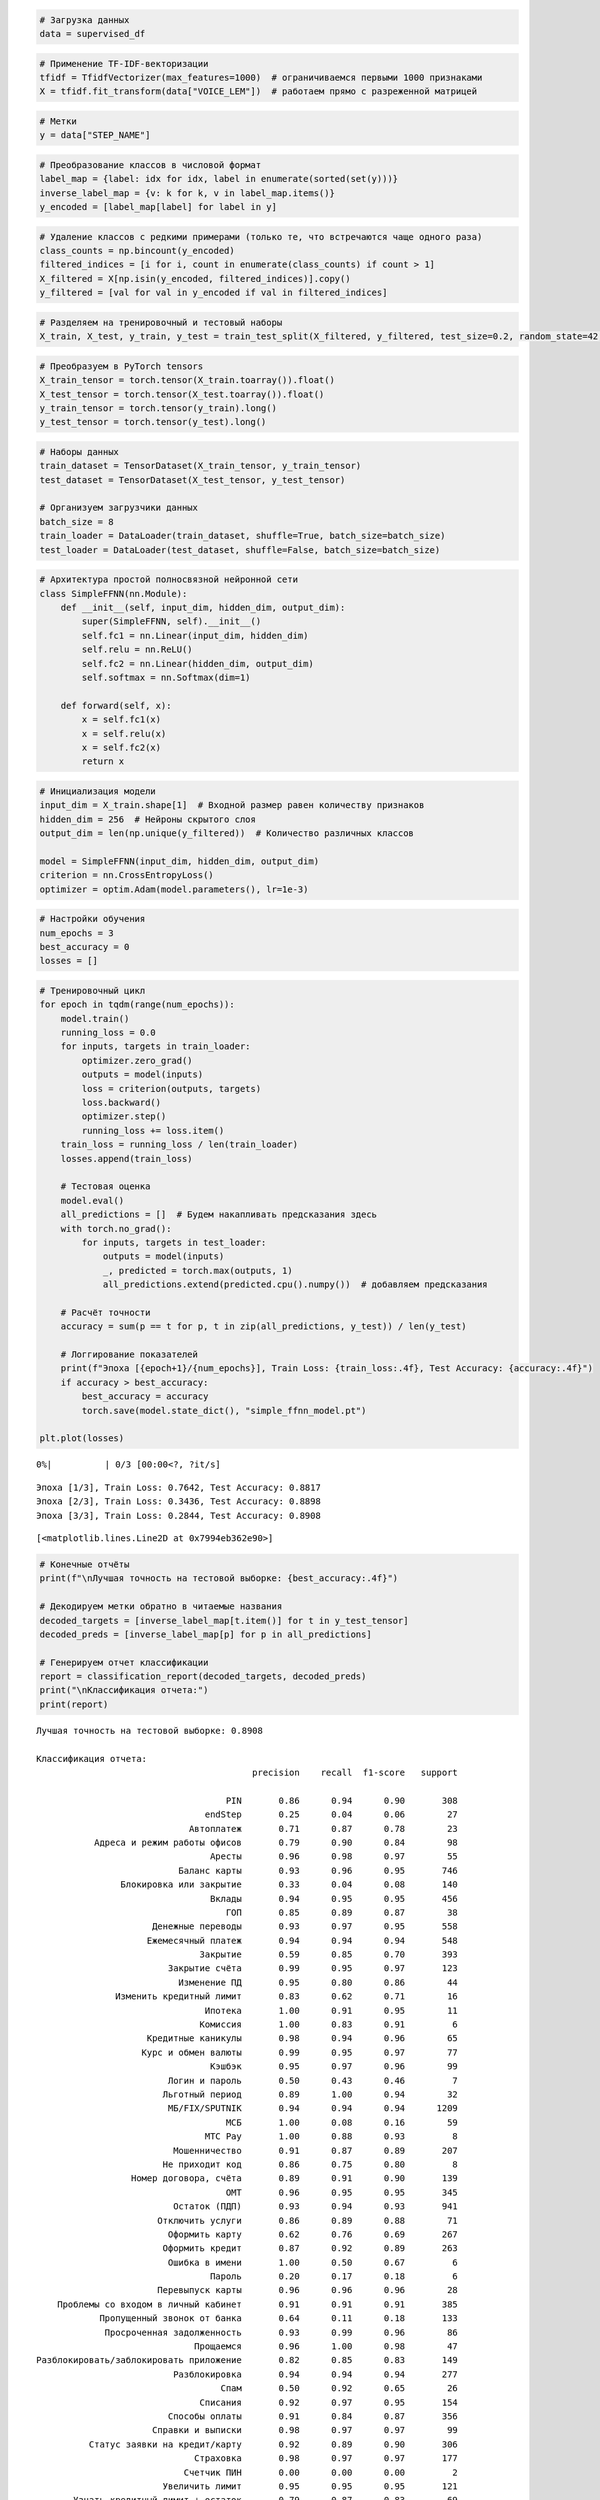 .. code:: ipython3

    # Загрузка данных
    data = supervised_df

.. code:: ipython3

    # Применение TF-IDF-векторизации
    tfidf = TfidfVectorizer(max_features=1000)  # ограничиваемся первыми 1000 признаками
    X = tfidf.fit_transform(data["VOICE_LEM"])  # работаем прямо с разреженной матрицей

.. code:: ipython3

    # Метки
    y = data["STEP_NAME"]

.. code:: ipython3

    # Преобразование классов в числовой формат
    label_map = {label: idx for idx, label in enumerate(sorted(set(y)))}
    inverse_label_map = {v: k for k, v in label_map.items()}
    y_encoded = [label_map[label] for label in y]

.. code:: ipython3

    # Удаление классов с редкими примерами (только те, что встречаются чаще одного раза)
    class_counts = np.bincount(y_encoded)
    filtered_indices = [i for i, count in enumerate(class_counts) if count > 1]
    X_filtered = X[np.isin(y_encoded, filtered_indices)].copy()
    y_filtered = [val for val in y_encoded if val in filtered_indices]

.. code:: ipython3

    # Разделяем на тренировочный и тестовый наборы
    X_train, X_test, y_train, y_test = train_test_split(X_filtered, y_filtered, test_size=0.2, random_state=42, stratify=y_filtered)

.. code:: ipython3

    # Преобразуем в PyTorch tensors
    X_train_tensor = torch.tensor(X_train.toarray()).float()
    X_test_tensor = torch.tensor(X_test.toarray()).float()
    y_train_tensor = torch.tensor(y_train).long()
    y_test_tensor = torch.tensor(y_test).long()

.. code:: ipython3

    # Наборы данных
    train_dataset = TensorDataset(X_train_tensor, y_train_tensor)
    test_dataset = TensorDataset(X_test_tensor, y_test_tensor)
    
    # Организуем загрузчики данных
    batch_size = 8
    train_loader = DataLoader(train_dataset, shuffle=True, batch_size=batch_size)
    test_loader = DataLoader(test_dataset, shuffle=False, batch_size=batch_size)

.. code:: ipython3

    # Архитектура простой полносвязной нейронной сети
    class SimpleFFNN(nn.Module):
        def __init__(self, input_dim, hidden_dim, output_dim):
            super(SimpleFFNN, self).__init__()
            self.fc1 = nn.Linear(input_dim, hidden_dim)
            self.relu = nn.ReLU()
            self.fc2 = nn.Linear(hidden_dim, output_dim)
            self.softmax = nn.Softmax(dim=1)
    
        def forward(self, x):
            x = self.fc1(x)
            x = self.relu(x)
            x = self.fc2(x)
            return x

.. code:: ipython3

    # Инициализация модели
    input_dim = X_train.shape[1]  # Входной размер равен количеству признаков
    hidden_dim = 256  # Нейроны скрытого слоя
    output_dim = len(np.unique(y_filtered))  # Количество различных классов
    
    model = SimpleFFNN(input_dim, hidden_dim, output_dim)
    criterion = nn.CrossEntropyLoss()
    optimizer = optim.Adam(model.parameters(), lr=1e-3)

.. code:: ipython3

    # Настройки обучения
    num_epochs = 3
    best_accuracy = 0
    losses = []

.. code:: ipython3

    # Тренировочный цикл
    for epoch in tqdm(range(num_epochs)):
        model.train()
        running_loss = 0.0
        for inputs, targets in train_loader:
            optimizer.zero_grad()
            outputs = model(inputs)
            loss = criterion(outputs, targets)
            loss.backward()
            optimizer.step()
            running_loss += loss.item()
        train_loss = running_loss / len(train_loader)
        losses.append(train_loss)
    
        # Тестовая оценка
        model.eval()
        all_predictions = []  # Будем накапливать предсказания здесь
        with torch.no_grad():
            for inputs, targets in test_loader:
                outputs = model(inputs)
                _, predicted = torch.max(outputs, 1)
                all_predictions.extend(predicted.cpu().numpy())  # добавляем предсказания
    
        # Расчёт точности
        accuracy = sum(p == t for p, t in zip(all_predictions, y_test)) / len(y_test)
    
        # Логгирование показателей
        print(f"Эпоха [{epoch+1}/{num_epochs}], Train Loss: {train_loss:.4f}, Test Accuracy: {accuracy:.4f}")
        if accuracy > best_accuracy:
            best_accuracy = accuracy
            torch.save(model.state_dict(), "simple_ffnn_model.pt")
    
    plt.plot(losses)



.. parsed-literal::

      0%|          | 0/3 [00:00<?, ?it/s]


.. parsed-literal::

    Эпоха [1/3], Train Loss: 0.7642, Test Accuracy: 0.8817
    Эпоха [2/3], Train Loss: 0.3436, Test Accuracy: 0.8898
    Эпоха [3/3], Train Loss: 0.2844, Test Accuracy: 0.8908
    



.. parsed-literal::

    [<matplotlib.lines.Line2D at 0x7994eb362e90>]




.. image:: output_11_3.png


.. code:: ipython3

    # Конечные отчёты
    print(f"\nЛучшая точность на тестовой выборке: {best_accuracy:.4f}")
    
    # Декодируем метки обратно в читаемые названия
    decoded_targets = [inverse_label_map[t.item()] for t in y_test_tensor]
    decoded_preds = [inverse_label_map[p] for p in all_predictions]
    
    # Генерируем отчет классификации
    report = classification_report(decoded_targets, decoded_preds)
    print("\nКлассификация отчета:")
    print(report)


.. parsed-literal::

    
    Лучшая точность на тестовой выборке: 0.8908
    
    Классификация отчета:
                                             precision    recall  f1-score   support
    
                                        PIN       0.86      0.94      0.90       308
                                    endStep       0.25      0.04      0.06        27
                                 Автоплатеж       0.71      0.87      0.78        23
               Адреса и режим работы офисов       0.79      0.90      0.84        98
                                     Аресты       0.96      0.98      0.97        55
                               Баланс карты       0.93      0.96      0.95       746
                    Блокировка или закрытие       0.33      0.04      0.08       140
                                     Вклады       0.94      0.95      0.95       456
                                        ГОП       0.85      0.89      0.87        38
                          Денежные переводы       0.93      0.97      0.95       558
                         Ежемесячный платеж       0.94      0.94      0.94       548
                                   Закрытие       0.59      0.85      0.70       393
                             Закрытие счёта       0.99      0.95      0.97       123
                               Изменение ПД       0.95      0.80      0.86        44
                   Изменить кредитный лимит       0.83      0.62      0.71        16
                                    Ипотека       1.00      0.91      0.95        11
                                   Комиссия       1.00      0.83      0.91         6
                         Кредитные каникулы       0.98      0.94      0.96        65
                        Курс и обмен валюты       0.99      0.95      0.97        77
                                     Кэшбэк       0.95      0.97      0.96        99
                             Логин и пароль       0.50      0.43      0.46         7
                            Льготный период       0.89      1.00      0.94        32
                             МБ/FIX/SPUTNIK       0.94      0.94      0.94      1209
                                        МСБ       1.00      0.08      0.16        59
                                    МТС Pay       1.00      0.88      0.93         8
                              Мошенничество       0.91      0.87      0.89       207
                            Не приходит код       0.86      0.75      0.80         8
                      Номер договора, счёта       0.89      0.91      0.90       139
                                        ОМТ       0.96      0.95      0.95       345
                              Остаток (ПДП)       0.93      0.94      0.93       941
                           Отключить услуги       0.86      0.89      0.88        71
                             Оформить карту       0.62      0.76      0.69       267
                            Оформить кредит       0.87      0.92      0.89       263
                             Ошибка в имени       1.00      0.50      0.67         6
                                     Пароль       0.20      0.17      0.18         6
                           Перевыпуск карты       0.96      0.96      0.96        28
        Проблемы со входом в личный кабинет       0.91      0.91      0.91       385
                Пропущенный звонок от банка       0.64      0.11      0.18       133
                 Просроченная задолженность       0.93      0.99      0.96        86
                                  Прощаемся       0.96      1.00      0.98        47
    Разблокировать/заблокировать приложение       0.82      0.85      0.83       149
                              Разблокировка       0.94      0.94      0.94       277
                                       Спам       0.50      0.92      0.65        26
                                   Списания       0.92      0.97      0.95       154
                             Способы оплаты       0.91      0.84      0.87       356
                          Справки и выписки       0.98      0.97      0.97        99
              Статус заявки на кредит/карту       0.92      0.89      0.90       306
                                  Страховка       0.98      0.97      0.97       177
                                Счетчик ПИН       0.00      0.00      0.00         2
                            Увеличить лимит       0.95      0.95      0.95       121
           Узнать кредитный лимит + остаток       0.79      0.87      0.83        69
                            Уменьшить лимит       0.99      0.92      0.95        95
                       Установка приложения       0.85      0.84      0.84       148
                           Чат с оператором       1.00      0.14      0.25        14
    
                                   accuracy                           0.89     10071
                                  macro avg       0.84      0.78      0.79     10071
                               weighted avg       0.89      0.89      0.88     10071
    
    

.. parsed-literal::

    /usr/local/lib/python3.11/dist-packages/sklearn/metrics/_classification.py:1565: UndefinedMetricWarning: Precision is ill-defined and being set to 0.0 in labels with no predicted samples. Use `zero_division` parameter to control this behavior.
      _warn_prf(average, modifier, f"{metric.capitalize()} is", len(result))
    /usr/local/lib/python3.11/dist-packages/sklearn/metrics/_classification.py:1565: UndefinedMetricWarning: Precision is ill-defined and being set to 0.0 in labels with no predicted samples. Use `zero_division` parameter to control this behavior.
      _warn_prf(average, modifier, f"{metric.capitalize()} is", len(result))
    /usr/local/lib/python3.11/dist-packages/sklearn/metrics/_classification.py:1565: UndefinedMetricWarning: Precision is ill-defined and being set to 0.0 in labels with no predicted samples. Use `zero_division` parameter to control this behavior.
      _warn_prf(average, modifier, f"{metric.capitalize()} is", len(result))
    

.. code:: ipython3

    if __name__ == "__main__":
        # Основной путь к данным для моделирования
        file_path_model = '/content/lsir_recognition_2025-06-23.xlsx'
    
        # Обработка основного набора данных
        supervised_df = preprocess_data(file_path_model)

.. code:: ipython3

    # Загрузка датасета для тестирования
    testing_df = supervised_df

.. code:: ipython3

    # Векторизация TF-IDF
    tfidf = TfidfVectorizer(max_features=1000)  # Используем максимум 1000 признаков
    tfidf.fit(testing_df["VOICE_LEM"])  # Обучаем векторизатор на данных
    
    # Сохраняем векторизатор
    with open("tfidf_vectorizer.pkl", "wb") as f:
        pickle.dump(tfidf, f)
    
    # Преобразование текста в эмбеддинги
    X_test = tfidf.transform(testing_df["VOICE"]).todense()

.. code:: ipython3

    # Преобразование в PyTorch-тензоры
    X_test_tensor = torch.FloatTensor(X_test)

.. code:: ipython3

    # Создание датасетов и загрузчиков
    test_dataset = TensorDataset(X_test_tensor)
    test_loader = DataLoader(test_dataset, batch_size=64, shuffle=False)

.. code:: ipython3

    # Архитектура модели
    class SimpleFFNN(torch.nn.Module):
        def __init__(self, input_dim, hidden_dim, output_dim):
            super(SimpleFFNN, self).__init__()
            self.fc1 = torch.nn.Linear(input_dim, hidden_dim)
            self.relu = torch.nn.ReLU()
            self.fc2 = torch.nn.Linear(hidden_dim, output_dim)
            self.softmax = torch.nn.Softmax(dim=1)
    
        def forward(self, x):
            x = self.fc1(x)
            x = self.relu(x)
            x = self.fc2(x)
            return x
    
    # Размеры модели
    input_dim = X_test.shape[1]  # Входной размер
    hidden_dim = 256  # Количество нейронов скрытого слоя
    output_dim = len(inverse_label_map)  # Количество классов
    
    # Загрузка модели
    model = SimpleFFNN(input_dim, hidden_dim, output_dim)
    model.load_state_dict(torch.load("simple_ffnn_model.pt"))  # Загружаем сохранённую модель
    model.eval()  # Режим оценки




.. parsed-literal::

    SimpleFFNN(
      (fc1): Linear(in_features=1000, out_features=256, bias=True)
      (relu): ReLU()
      (fc2): Linear(in_features=256, out_features=55, bias=True)
      (softmax): Softmax(dim=1)
    )



.. code:: ipython3

    # Массивы для хранения результатов
    all_predictions = []
    confidences = []
    
    # Прогностическое прохождение по тестовым данным
    with torch.no_grad():
        for inputs in tqdm(test_loader, desc="Прогнозирование...", leave=True):
            outputs = model(inputs[0])
            probs = torch.softmax(outputs, dim=1)
            predictions = torch.argmax(probs, dim=1).numpy()
            confidence = probs.max(dim=1)[0].numpy()
    
            all_predictions.extend(predictions)
            confidences.extend(confidence)
    
    # Преобразуем результаты в DataFrame
    result_df = pd.DataFrame({
        "PREDICTED_CLASS": all_predictions,
        "% УВЕРЕННОСТИ": confidences
    })



.. parsed-literal::

    Прогнозирование...:   0%|          | 0/705 [00:00<?, ?it/s]


.. code:: ipython3

    result_df["PREDICTED_CLASS"] = result_df["PREDICTED_CLASS"].astype(int).apply(lambda x: inverse_label_map.get(x, "Unknown"))
    
    # Присоединяем результаты к исходному датасету
    final_result = testing_df.reset_index(drop=True).merge(
        result_df.reset_index(drop=True),
        left_index=True,
        right_index=True,
        how='left'
    )
    
    # Сохраняем итоговый результат в Excel
    final_result.to_excel("predicted_results.xlsx", index=False)
    print(final_result)
    print("Результат сохранён в файле 'predicted_results.xlsx'.")


.. parsed-literal::

                                         STEP_NAME  \
    0                                Разблокировка   
    1                                     Закрытие   
    2                                 Баланс карты   
    3      Разблокировать/заблокировать приложение   
    4                           Ежемесячный платеж   
    ...                                        ...   
    45067                                   Вклады   
    45068                             Баланс карты   
    45069                           Оформить карту   
    45070            Статус заявки на кредит/карту   
    45071                                   Кэшбэк   
    
                                                       VOICE  \
    0                            насчёт карты разблокировать   
    1                                                  верно   
    2                                           баланс карты   
    3                     разблокировать вход личный кабинет   
    4                                         поводу платежа   
    ...                                                  ...   
    45067  хотел узнать могу открыть сегодняшний день э н...   
    45068                                 баланс карты стоит   
    45069                                        отправиться   
    45070                    отменить заявку кредитную карту   
    45071                                             кэшбэк   
    
                                                   VOICE_LEM  \
    0                            насчёт карта разблокировать   
    1                                                  верно   
    2                                           баланс карта   
    3                     разблокировать вход личный кабинет   
    4                                           повод платёж   
    ...                                                  ...   
    45067  хотеть узнать мочь открыть сегодняшний день э ...   
    45068                                баланс карта стоить   
    45069                                        отправиться   
    45070                    отменить заявка кредитный карта   
    45071                                             кэшбэк   
    
                               PREDICTED_CLASS  % УВЕРЕННОСТИ  
    0                           Оформить карту       0.425659  
    1                           Оформить карту       0.306499  
    2                           Оформить карту       0.389310  
    3      Проблемы со входом в личный кабинет       0.783068  
    4                           Оформить карту       0.282781  
    ...                                    ...            ...  
    45067                        Остаток (ПДП)       0.395439  
    45068                       Оформить карту       0.389310  
    45069                       Оформить карту       0.282781  
    45070          Пропущенный звонок от банка       0.249872  
    45071                               Кэшбэк       0.999539  
    
    [45072 rows x 5 columns]
    Результат сохранён в файле 'predicted_results.xlsx'.
    
